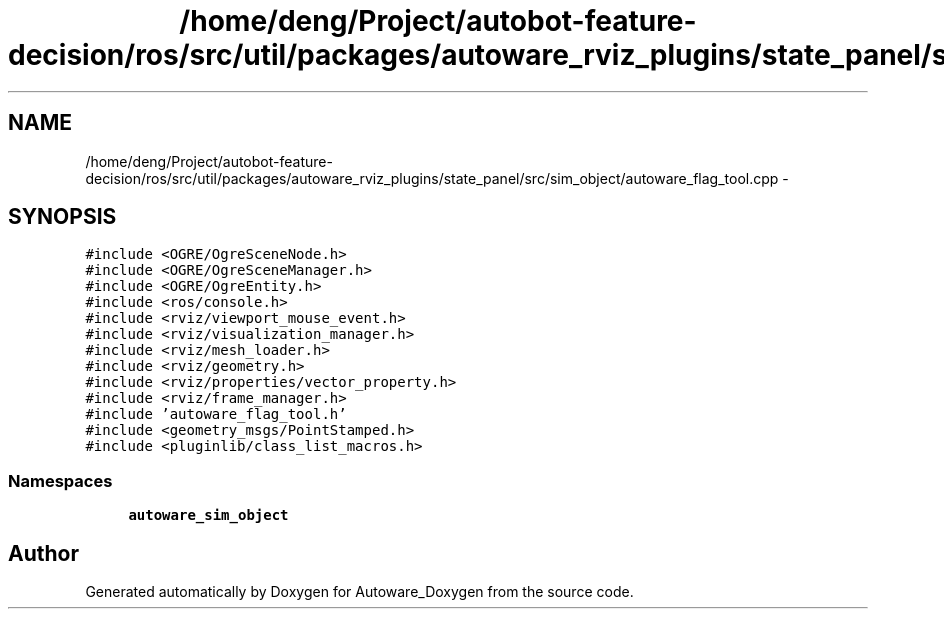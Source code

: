 .TH "/home/deng/Project/autobot-feature-decision/ros/src/util/packages/autoware_rviz_plugins/state_panel/src/sim_object/autoware_flag_tool.cpp" 3 "Fri May 22 2020" "Autoware_Doxygen" \" -*- nroff -*-
.ad l
.nh
.SH NAME
/home/deng/Project/autobot-feature-decision/ros/src/util/packages/autoware_rviz_plugins/state_panel/src/sim_object/autoware_flag_tool.cpp \- 
.SH SYNOPSIS
.br
.PP
\fC#include <OGRE/OgreSceneNode\&.h>\fP
.br
\fC#include <OGRE/OgreSceneManager\&.h>\fP
.br
\fC#include <OGRE/OgreEntity\&.h>\fP
.br
\fC#include <ros/console\&.h>\fP
.br
\fC#include <rviz/viewport_mouse_event\&.h>\fP
.br
\fC#include <rviz/visualization_manager\&.h>\fP
.br
\fC#include <rviz/mesh_loader\&.h>\fP
.br
\fC#include <rviz/geometry\&.h>\fP
.br
\fC#include <rviz/properties/vector_property\&.h>\fP
.br
\fC#include <rviz/frame_manager\&.h>\fP
.br
\fC#include 'autoware_flag_tool\&.h'\fP
.br
\fC#include <geometry_msgs/PointStamped\&.h>\fP
.br
\fC#include <pluginlib/class_list_macros\&.h>\fP
.br

.SS "Namespaces"

.in +1c
.ti -1c
.RI " \fBautoware_sim_object\fP"
.br
.in -1c
.SH "Author"
.PP 
Generated automatically by Doxygen for Autoware_Doxygen from the source code\&.
